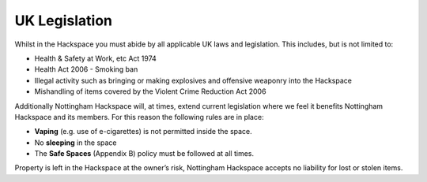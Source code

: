 UK Legislation
==============

Whilst in the Hackspace you must abide by all applicable UK laws and legislation.  This includes, but is not limited to:

* Health & Safety at Work, etc Act 1974
* Health Act 2006 - Smoking ban
* Illegal activity such as bringing or making explosives and offensive weaponry into the Hackspace
* Mishandling of items covered by the Violent Crime Reduction Act 2006

Additionally Nottingham Hackspace will, at times, extend current legislation where we feel it benefits Nottingham Hackspace and its members.  For this reason the following rules are in place:

* **Vaping** (e.g. use of e-cigarettes) is not permitted inside the space.
* No **sleeping** in the space
* The **Safe Spaces** (Appendix B) policy must be followed at all times.

Property is left in the Hackspace at the owner’s risk, Nottingham Hackspace accepts no liability for lost or stolen items.
